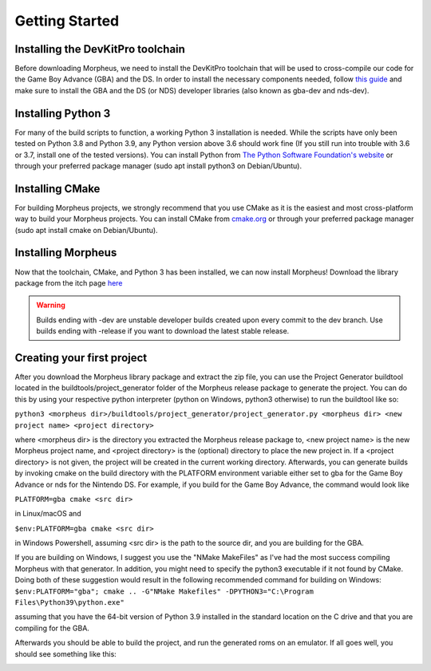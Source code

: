===============
Getting Started
===============

----------------------------------
Installing the DevKitPro toolchain
----------------------------------

Before downloading Morpheus, we need to install the
DevKitPro toolchain that will be used to cross-compile our
code for the Game Boy Advance (GBA) and the DS. In order to install
the necessary components needed, follow
`this guide <https://devkitpro.org/wiki/Getting_Started>`_ and make sure
to install the GBA and the DS (or NDS) developer libraries (also known
as gba-dev and nds-dev).

-------------------
Installing Python 3
-------------------

For many of the build scripts to function, a working Python 3 installation
is needed. While the scripts have only been tested on Python 3.8 and Python
3.9, any Python version above 3.6 should work fine (If you still run
into trouble with 3.6 or 3.7, install one of the tested versions).
You can install Python from `The Python Software Foundation's website
<https://www.python.org/downloads/>`_ or through your preferred package
manager (sudo apt install python3 on Debian/Ubuntu).

----------------
Installing CMake
----------------

For building Morpheus projects, we strongly recommend that you use CMake
as it is the easiest and most cross-platform way to build your Morpheus
projects. You can install CMake from
`cmake.org <https://cmake.org/download/>`_ or through your preferred
package manager (sudo apt install cmake on Debian/Ubuntu).

-------------------
Installing Morpheus
-------------------

Now that the toolchain, CMake, and Python 3 has been installed, we can now
install Morpheus! Download the library package from the itch page
`here <https://insighted.itch.io/morpheus>`_

.. warning::
    Builds ending with -dev are unstable developer builds created upon every
    commit to the dev branch. Use builds ending with -release if you want to
    download the latest stable release.

---------------------------
Creating your first project
---------------------------

After you download the Morpheus library package and extract the zip file, you can
use the Project Generator buildtool located in the buildtools/project_generator
folder of the Morpheus release package to generate the project.
You can do this by using your respective python interpreter
(python on Windows, python3 otherwise) to run the buildtool like so:

``python3 <morpheus dir>/buildtools/project_generator/project_generator.py <morpheus dir> <new project name> <project directory>``

where <morpheus dir> is the directory you extracted the Morpheus release package to,
<new project name> is the new Morpheus project name, and <project directory> is the
(optional) directory to place the new project in. If a <project directory> is not given,
the project will be created in the current working directory. Afterwards, you can generate
builds by invoking cmake on the build directory with the PLATFORM environment variable either
set to gba for the Game Boy Advance or nds for the Nintendo DS. For example, if you build
for the Game Boy Advance, the command would look like

``PLATFORM=gba cmake <src dir>``

in Linux/macOS and

``$env:PLATFORM=gba cmake <src dir>``

in Windows Powershell, assuming <src dir> is the path to the source dir, and you are building for the GBA.

If you are building on Windows, I suggest you use the "NMake MakeFiles" as I've had the most
success compiling Morpheus with that generator. In addition, you might need to specify the
python3 executable if it not found by CMake. Doing both of these suggestion would result in the
following recommended command for building on Windows:
``$env:PLATFORM="gba"; cmake .. -G"NMake Makefiles" -DPYTHON3="C:\Program Files\Python39\python.exe"``

assuming that you have the 64-bit version of Python 3.9 installed in the standard location on the C drive
and that you are compiling for the GBA.

Afterwards you should be able to build the project, and run the generated roms
on an emulator. If all goes well, you should see something like this:

.. image:: desired_build.png
